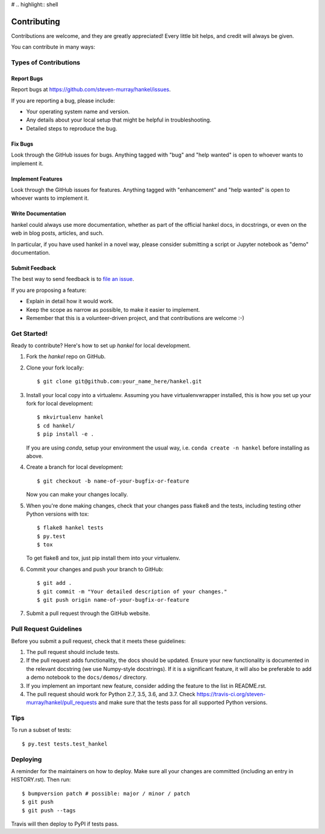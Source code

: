 # .. highlight:: shell

============
Contributing
============

Contributions are welcome, and they are greatly appreciated! Every little bit
helps, and credit will always be given.

You can contribute in many ways:

Types of Contributions
----------------------

Report Bugs
~~~~~~~~~~~

Report bugs at https://github.com/steven-murray/hankel/issues.

If you are reporting a bug, please include:

* Your operating system name and version.
* Any details about your local setup that might be helpful in troubleshooting.
* Detailed steps to reproduce the bug.

Fix Bugs
~~~~~~~~

Look through the GitHub issues for bugs. Anything tagged with "bug" and "help
wanted" is open to whoever wants to implement it.

Implement Features
~~~~~~~~~~~~~~~~~~

Look through the GitHub issues for features. Anything tagged with "enhancement"
and "help wanted" is open to whoever wants to implement it.

Write Documentation
~~~~~~~~~~~~~~~~~~~

hankel could always use more documentation, whether as part of the
official hankel docs, in docstrings, or even on the web in blog posts,
articles, and such.

In particular, if you have used hankel in a novel way, please consider submitting a
script or Jupyter notebook as "demo" documentation.

Submit Feedback
~~~~~~~~~~~~~~~

The best way to send feedback is to
`file an issue <https://github.com/steven-murray/hankel/issues/new>`_.

If you are proposing a feature:

* Explain in detail how it would work.
* Keep the scope as narrow as possible, to make it easier to implement.
* Remember that this is a volunteer-driven project, and that contributions
  are welcome :-)

Get Started!
------------

Ready to contribute? Here's how to set up `hankel` for local development.

1. Fork the `hankel` repo on GitHub.
2. Clone your fork locally::

    $ git clone git@github.com:your_name_here/hankel.git

3. Install your local copy into a virtualenv. Assuming you have
   virtualenvwrapper installed, this is how you set up your fork for local development::

    $ mkvirtualenv hankel
    $ cd hankel/
    $ pip install -e .

   If you are using `conda`, setup your environment the usual way, i.e.
   ``conda create -n hankel`` before installing as above.

4. Create a branch for local development::

    $ git checkout -b name-of-your-bugfix-or-feature

   Now you can make your changes locally.

5. When you're done making changes, check that your changes pass flake8 and the
   tests, including testing other Python versions with tox::

    $ flake8 hankel tests
    $ py.test
    $ tox

   To get flake8 and tox, just pip install them into your virtualenv.

6. Commit your changes and push your branch to GitHub::

   $ git add .
   $ git commit -m "Your detailed description of your changes."
   $ git push origin name-of-your-bugfix-or-feature

7. Submit a pull request through the GitHub website.

Pull Request Guidelines
-----------------------

Before you submit a pull request, check that it meets these guidelines:

1. The pull request should include tests.
2. If the pull request adds functionality, the docs should be updated.
   Ensure your new functionality is documented in the relevant docstring (we use
   Numpy-style docstrings). If it is a significant feature, it will also
   be preferable to add a demo notebook to the ``docs/demos/`` directory.
3. If you implement an important new feature, consider adding the
   feature to the list in README.rst.
4. The pull request should work for Python 2.7, 3.5, 3.6, and 3.7. Check
   https://travis-ci.org/steven-murray/hankel/pull_requests
   and make sure that the tests pass for all supported Python versions.

Tips
----

To run a subset of tests::

$ py.test tests.test_hankel


Deploying
---------

A reminder for the maintainers on how to deploy.
Make sure all your changes are committed (including an entry in HISTORY.rst).
Then run::

$ bumpversion patch # possible: major / minor / patch
$ git push
$ git push --tags

Travis will then deploy to PyPI if tests pass.
